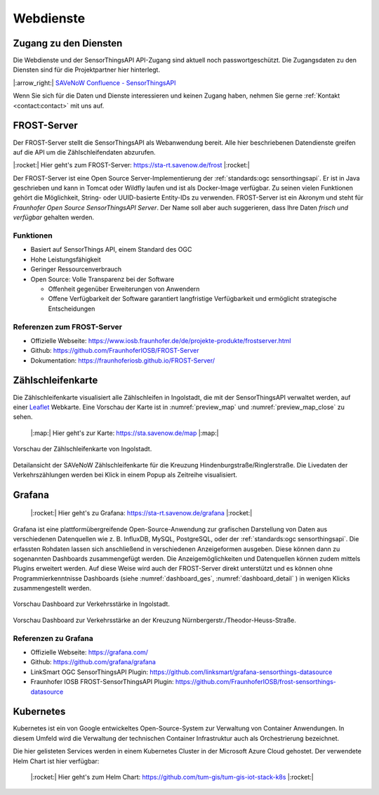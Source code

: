 .. index:: ! Dienste, ! Webdienst,! IoT-Dienste

###############################################################################
Webdienste
###############################################################################

.. index:: Zugang erhalten, Zugang Webdienste

*******************************************************************************
Zugang zu den Diensten
*******************************************************************************

Die Webdienste und der SensorThingsAPI API-Zugang sind aktuell noch
passwortgeschützt. Die Zugangsdaten zu den Diensten sind für die Projektpartner
hier hinterlegt.

|:arrow_right:| `SAVeNoW Confluence - SensorThingsAPI <https://collaboration.msi.audi.com/confluence/display/SAVE/SensorThingsAPI>`_

Wenn Sie sich für die Daten und Dienste interessieren und keinen Zugang haben,
nehmen Sie gerne :ref:`Kontakt <contact:contact>` mit uns auf.

.. index:: ! FROST-Server, SensorThingsAPI, API

*******************************************************************************
FROST-Server
*******************************************************************************

Der FROST-Server stellt die SensorThingsAPI als Webanwendung bereit.
Alle hier beschriebenen Datendienste greifen auf die API um die Zählschleifendaten
abzurufen.

|:rocket:| Hier geht's zum FROST-Server: https://sta-rt.savenow.de/frost |:rocket:|

.. image:: img/icon/frost-server-icon.png
  :width: 120 px
  :align: right
  :alt: FROST-Server logo

Der FROST-Server ist eine Open Source Server-Implementierung der
:ref:`standards:ogc sensorthingsapi`. Er ist in Java geschrieben und kann in
Tomcat oder Wildfly laufen und ist als Docker-Image verfügbar.
Zu seinen vielen Funktionen gehört die Möglichkeit, String- oder UUID-basierte
Entity-IDs zu verwenden. FROST-Server ist ein Akronym und steht für
*Fraunhofer Open Source SensorThingsAPI Server*.
Der Name soll aber auch suggerieren, dass Ihre Daten *frisch und verfügbar*
gehalten werden.

.. index:: FROST-Server; Funktionen

Funktionen
===============================================================================

* Basiert auf SensorThings API, einem Standard des OGC
* Hohe Leistungsfähigkeit
* Geringer Ressourcenverbrauch
* Open Source: Volle Transparenz bei der Software

  * Offenheit gegenüber Erweiterungen von Anwendern
  * Offene Verfügbarkeit der Software garantiert langfristige Verfügbarkeit und
    ermöglicht strategische Entscheidungen


.. index:: FROST-Server; Referenzen

Referenzen zum FROST-Server
===============================================================================

* Offizielle Webseite: https://www.iosb.fraunhofer.de/de/projekte-produkte/frostserver.html
* Github: https://github.com/FraunhoferIOSB/FROST-Server
* Dokumentation: https://fraunhoferiosb.github.io/FROST-Server/

.. index:: Zählschleifenkarte, Karte

*******************************************************************************
Zählschleifenkarte
*******************************************************************************

Die Zählschleifenkarte visualisiert alle Zählschleifen in Ingolstadt, die
mit der SensorThingsAPI verwaltet werden, auf einer `Leaflet <https://leafletjs.com/>`_
Webkarte. Eine Vorschau der Karte ist in :numref:`preview_map` und
:numref:`preview_map_close` zu sehen.

    |:map:| Hier geht's zur Karte: https://sta.savenow.de/map |:map:|

.. figure:: img/overview_map.jpg
  :width: 98 %
  :alt: SAVeNoW Zählschleifenkarte für Ingolstadt
  :align: center
  :name: preview_map

  Vorschau der Zählschleifenkarte von Ingolstadt.

.. figure:: img/sta-map-graph.jpg
  :width: 98 %
  :alt: SAVeNoW Zählschleifenkarte Kreuzung Hindenburgstr./Ringlerstr.
  :align: center
  :name: preview_map_close

  Detailansicht der SAVeNoW Zählschleifenkarte für die
  Kreuzung Hindenburgstraße/Ringlerstraße. Die Livedaten der Verkehrszählungen
  werden bei Klick in einem Popup als Zeitreihe visualisiert.

.. index:: Grafana, Dashboard

*******************************************************************************
Grafana
*******************************************************************************

    |:rocket:| Hier geht's zu Grafana: https://sta-rt.savenow.de/grafana |:rocket:|

.. image:: img/icon/grafana-icon.jpg
  :width: 70 px
  :align: right
  :alt: Grafana logo

Grafana ist eine plattformübergreifende Open-Source-Anwendung zur grafischen
Darstellung von Daten aus verschiedenen Datenquellen wie z. B. InfluxDB, MySQL,
PostgreSQL, oder der :ref:`standards:ogc sensorthingsapi`.
Die erfassten Rohdaten lassen sich anschließend in verschiedenen Anzeigeformen ausgeben.
Diese können dann zu sogenannten Dashboards zusammengefügt werden.
Die Anzeigemöglichkeiten und Datenquellen können zudem mittels Plugins erweitert werden.
Auf diese Weise wird auch der FROST-Server direkt unterstützt und es können
ohne Programmierkenntnisse Dashboards (siehe :numref:`dashboard_ges`, :numref:`dashboard_detail` )
in wenigen Klicks zusammengestellt werden.

.. figure:: img/dashboard-hm.jpg.png
  :width: 98 %
  :alt: Preview of the Grafana dashboard for the intersection Nürnbergerstr./Theodor-Heuss-Str.
  :align: center
  :name: dashboard_ges
  :target: https://sta.savenow.de/grafana/

  Vorschau Dashboard zur Verkehrsstärke in Ingolstadt.

.. figure:: img/dashboard.jpg
  :width: 98 %
  :align: center
  :name: dashboard_detail
  :target: https://sta.savenow.de/grafana/

  Vorschau Dashboard zur Verkehrsstärke an der Kreuzung Nürnbergerstr./Theodor-Heuss-Straße.

.. index:: Grafana; Referenzen

Referenzen zu Grafana
===============================================================================

* Offizielle Webseite: https://grafana.com/
* Github: https://github.com/grafana/grafana
* LinkSmart OGC SensorThingsAPI Plugin: https://github.com/linksmart/grafana-sensorthings-datasource
* Fraunhofer IOSB FROST-SensorThingsAPI Plugin: https://github.com/FraunhoferIOSB/frost-sensorthings-datasource

.. index:: Kubernetes, k8s, Cloud, Azure

*******************************************************************************
Kubernetes
*******************************************************************************

.. image:: img/icon/k8s.png
  :width: 120 px
  :align: right
  :alt: FROST-Server logo

Kubernetes ist ein von Google entwickeltes Open-Source-System zur Verwaltung von
Container Anwendungen. In diesem Umfeld wird die Verwaltung der technischen Container
Infrastruktur auch als Orchestrierung bezeichnet.

Die hier gelisteten Services werden in einem Kubernetes Cluster in der
Microsoft Azure Cloud gehostet. Der verwendete Helm Chart ist hier verfügbar:

    |:rocket:| Hier geht's zum Helm Chart:
    https://github.com/tum-gis/tum-gis-iot-stack-k8s
    |:rocket:|
